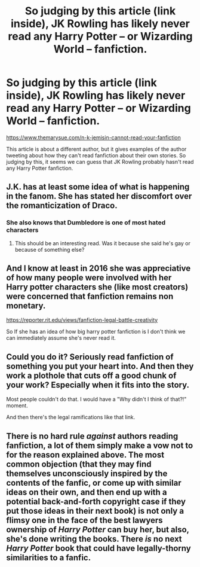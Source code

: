 #+TITLE: So judging by this article (link inside), JK Rowling has likely never read any Harry Potter -- or Wizarding World -- fanfiction.

* So judging by this article (link inside), JK Rowling has likely never read any Harry Potter -- or Wizarding World -- fanfiction.
:PROPERTIES:
:Author: SoulxxBondz
:Score: 0
:DateUnix: 1587845996.0
:DateShort: 2020-Apr-26
:FlairText: Discussion
:END:
[[https://www.themarysue.com/n-k-jemisin-cannot-read-your-fanfiction]]

This article is about a different author, but it gives examples of the author tweeting about how they can't read fanfiction about their own stories. So judging by this, it seems we can guess that JK Rowling probably hasn't read any Harry Potter fanfiction.


** J.K. has at least some idea of what is happening in the fanom. She has stated her discomfort over the romanticization of Draco.
:PROPERTIES:
:Author: HHrPie
:Score: 12
:DateUnix: 1587846633.0
:DateShort: 2020-Apr-26
:END:

*** She also knows that Dumbledore is one of most hated characters
:PROPERTIES:
:Author: InquisitorCOC
:Score: 5
:DateUnix: 1587848847.0
:DateShort: 2020-Apr-26
:END:

**** This should be an interesting read. Was it because she said he's gay or because of something else?
:PROPERTIES:
:Author: rohan62442
:Score: 1
:DateUnix: 1587886720.0
:DateShort: 2020-Apr-26
:END:


** And I know at least in 2016 she was appreciative of how many people were involved with her Harry potter characters she (like most creators) were concerned that fanfiction remains non monetary.

[[https://reporter.rit.edu/views/fanfiction-legal-battle-creativity]]

So If she has an idea of how big harry potter fanfiction is I don't think we can immediately assume she's never read it.
:PROPERTIES:
:Author: reddog44mag
:Score: 6
:DateUnix: 1587846890.0
:DateShort: 2020-Apr-26
:END:


** Could you do it? Seriously read fanfiction of something you put your heart into. And then they work a plothole that cuts off a good chunk of your work? Especially when it fits into the story.

Most people couldn't do that. I would have a "Why didn't I think of that?!" moment.

And then there's the legal ramifications like that link.
:PROPERTIES:
:Author: Nyanmaru_San
:Score: 4
:DateUnix: 1587857372.0
:DateShort: 2020-Apr-26
:END:


** There is no hard rule /against/ authors reading fanfiction, a lot of them simply make a vow not to for the reason explained above. The most common objection (that they may find themselves unconsciously inspired by the contents of the fanfic, or come up with similar ideas on their own, and then end up with a potential back-and-forth copyright case if they put those ideas in their next book) is not only a flimsy one in the face of the best lawyers ownership of /Harry Potter/ can buy her, but also, she's done writing the books. There /is/ no next /Harry Potter/ book that could have legally-thorny similarities to a fanfic.
:PROPERTIES:
:Author: Achille-Talon
:Score: 3
:DateUnix: 1587852867.0
:DateShort: 2020-Apr-26
:END:
